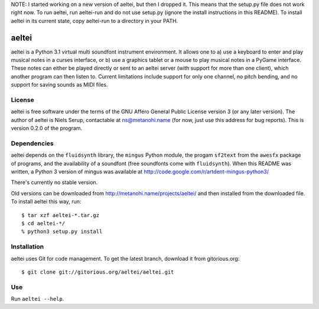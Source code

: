 NOTE: I started working on a new version of aeltei, but then I dropped it. This
means that the setup.py file does not work right now. To run aeltei, run
aeltei-run and do not use setup.py (ignore the install instructions in this
README). To install aeltei in its current state, copy aeltei-run to a directory
in your PATH.

======
aeltei
======

aeltei is a Python 3.1 virtual multi soundfont instrument environment. It
allows one to a) use a keyboard to enter and play musical notes in a curses
interface, or b) use a graphics tablet or a mouse to play musical notes in a
PyGame interface. These notes can either be played directly or sent to an
aeltei server (with support for more than one client), which another program
can then listen to. Current limitations include support for only one channel,
no pitch bending, and no support for saving sounds as MIDI files.


License
=======

aeltei is free software under the terms of the GNU Affero General Public
License version 3 (or any later version). The author of aeltei is Niels Serup,
contactable at ns@metanohi.name (for now, just use this address for bug
reports). This is version 0.2.0 of the program.


Dependencies
============

aeltei depends on the ``fluidsynth`` library, the ``mingus`` Python module, the
progam ``sf2text`` from the ``awesfx`` package of programs, and the
availability of a soundfont (free soundfonts come with ``fluidsynth``). When
this README was written, a Python 3 version of mingus was available at
http://code.google.com/r/artdent-mingus-python3/

There's currently no stable version.

Old versions can be downloaded from http://metanohi.name/projects/aeltei/ and
then installed from the downloaded file. To install aeltei this way, run::

  $ tar xzf aeltei-*.tar.gz
  $ cd aeltei-*/
  % python3 setup.py install


Installation
============

aeltei uses Git for code management. To get the latest branch, download it from
gitorious.org::

  $ git clone git://gitorious.org/aeltei/aeltei.git


Use
===

Run ``aeltei --help``.

